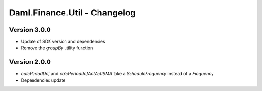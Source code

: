 .. Copyright (c) 2023 Digital Asset (Switzerland) GmbH and/or its affiliates. All rights reserved.
.. SPDX-License-Identifier: Apache-2.0

Daml.Finance.Util - Changelog
#############################

Version 3.0.0
*************

- Update of SDK version and dependencies

- Remove the `groupBy` utility function

Version 2.0.0
*************

- `calcPeriodDcf` and `calcPeriodDcfActActISMA` take a `ScheduleFrequency` instead of a `Frequency`

- Dependencies update

